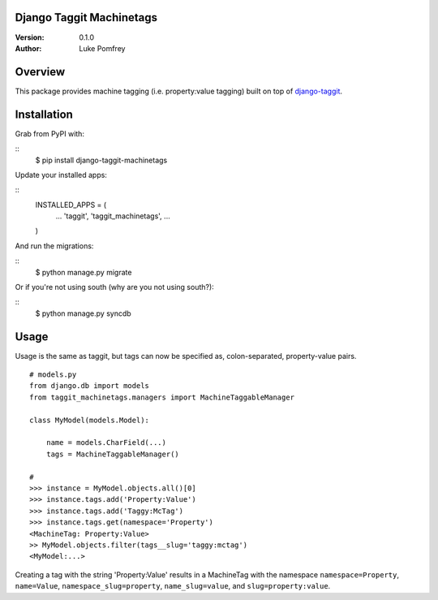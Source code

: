 Django Taggit Machinetags
=============================

:Version: 0.1.0
:Author: Luke Pomfrey

Overview
========

This package provides machine tagging (i.e. property:value tagging) built on
top of `django-taggit <https://github.com/alex/django-taggit>`_.

Installation
============

Grab from PyPI with:

::
    $ pip install django-taggit-machinetags

Update your installed apps:

::
    INSTALLED_APPS = (
        ...
        'taggit',
        'taggit_machinetags',
        ...
    )

And run the migrations:

::
    $ python manage.py migrate

Or if you're not using south (why are you not using south?):

::
    $ python manage.py syncdb

Usage
=====

Usage is the same as taggit, but tags can now be specified as, colon-separated,
property-value pairs.

::

    # models.py
    from django.db import models
    from taggit_machinetags.managers import MachineTaggableManager
    
    class MyModel(models.Model):
        
        name = models.CharField(...)
        tags = MachineTaggableManager()

    #
    >>> instance = MyModel.objects.all()[0]
    >>> instance.tags.add('Property:Value')
    >>> instance.tags.add('Taggy:McTag')
    >>> instance.tags.get(namespace='Property')
    <MachineTag: Property:Value>
    >> MyModel.objects.filter(tags__slug='taggy:mctag')
    <MyModel:...>

Creating a tag with the string 'Property:Value' results in a MachineTag with
the namespace ``namespace=Property``, ``name=Value``,
``namespace_slug=property``, ``name_slug=value``, and ``slug=property:value``.
